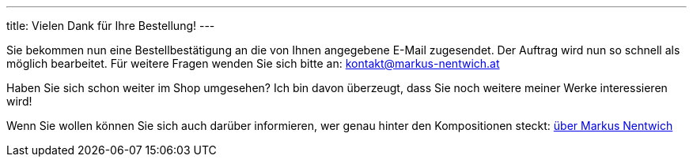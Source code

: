 ---
title: Vielen Dank für Ihre Bestellung!
---


Sie bekommen nun eine Bestellbestätigung an die von Ihnen angegebene E-Mail zugesendet.
Der Auftrag wird nun so schnell als möglich bearbeitet.
Für weitere Fragen wenden Sie sich bitte an: kontakt@markus-nentwich.at

Haben Sie sich schon weiter im Shop umgesehen?
Ich bin davon überzeugt, dass Sie noch weitere meiner Werke interessieren wird!

Wenn Sie wollen können Sie sich auch darüber informieren, wer genau hinter den Kompositionen steckt: link:/about[über Markus Nentwich]
